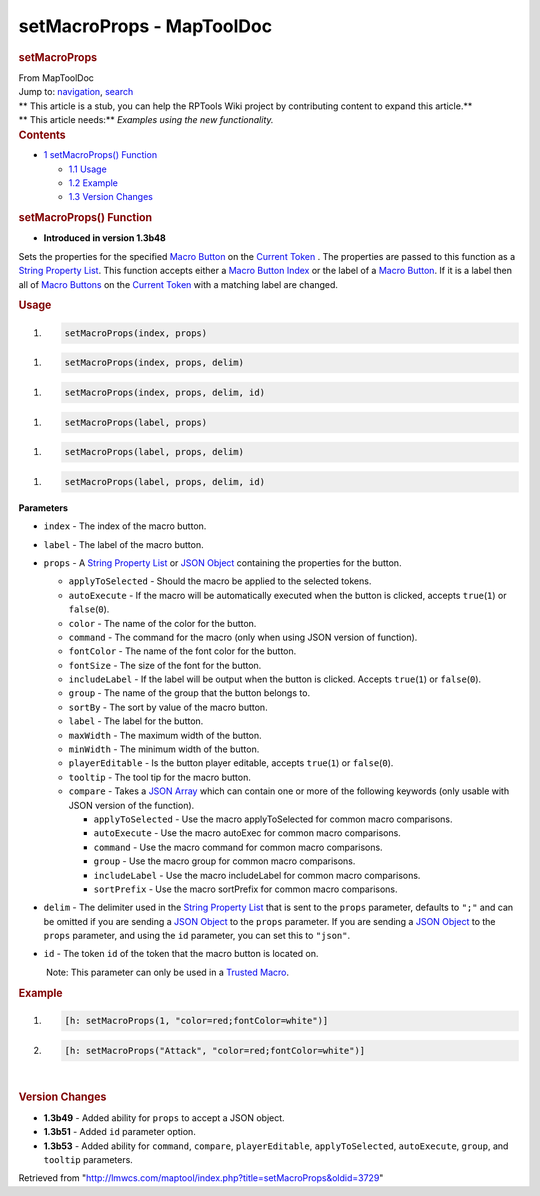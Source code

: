==========================
setMacroProps - MapToolDoc
==========================

.. contents::
   :depth: 3
..

.. container:: noprint
   :name: mw-page-base

.. container:: noprint
   :name: mw-head-base

.. container:: mw-body
   :name: content

   .. container:: mw-indicators

   .. rubric:: setMacroProps
      :name: firstHeading
      :class: firstHeading

   .. container:: mw-body-content
      :name: bodyContent

      .. container::
         :name: siteSub

         From MapToolDoc

      .. container::
         :name: contentSub

      .. container:: mw-jump
         :name: jump-to-nav

         Jump to: `navigation <#mw-head>`__, `search <#p-search>`__

      .. container:: mw-content-ltr
         :name: mw-content-text

         .. container:: template_stub

            | ** This article is a stub, you can help the RPTools Wiki
              project by contributing content to expand this article.**
            | ** This article needs:** *Examples using the new
              functionality.*

         .. container:: toc
            :name: toc

            .. container::
               :name: toctitle

               .. rubric:: Contents
                  :name: contents

            -  `1 setMacroProps()
               Function <#setMacroProps.28.29_Function>`__

               -  `1.1 Usage <#Usage>`__
               -  `1.2 Example <#Example>`__
               -  `1.3 Version Changes <#Version_Changes>`__

         .. rubric:: setMacroProps() Function
            :name: setmacroprops-function

         .. container:: template_version

            • **Introduced in version 1.3b48**

         .. container:: template_description

            Sets the properties for the specified `Macro
            Button <Token:Macro_Button>`__ on the `Current
            Token <Current_Token>`__ . The properties are
            passed to this function as a `String Property
            List <String_Property_List>`__. This function
            accepts either a `Macro Button
            Index </maptool/index.php?title=Token:Macro_Button_Index&action=edit&redlink=1>`__
            or the label of a `Macro
            Button <Token:Macro_Button>`__. If it is a
            label then all of `Macro
            Buttons <Token:Macro_Button>`__ on the
            `Current Token <Current_Token>`__ with a
            matching label are changed.

         .. rubric:: Usage
            :name: usage

         .. container:: mw-geshi mw-code mw-content-ltr

            .. container:: mtmacro source-mtmacro

               #. .. code-block:: none

                     setMacroProps(index, props)

         .. container:: mw-geshi mw-code mw-content-ltr

            .. container:: mtmacro source-mtmacro

               #. .. code-block:: none

                     setMacroProps(index, props, delim)

         .. container:: mw-geshi mw-code mw-content-ltr

            .. container:: mtmacro source-mtmacro

               #. .. code-block:: none

                     setMacroProps(index, props, delim, id)

         .. container:: mw-geshi mw-code mw-content-ltr

            .. container:: mtmacro source-mtmacro

               #. .. code-block:: none

                     setMacroProps(label, props)

         .. container:: mw-geshi mw-code mw-content-ltr

            .. container:: mtmacro source-mtmacro

               #. .. code-block:: none

                     setMacroProps(label, props, delim)

         .. container:: mw-geshi mw-code mw-content-ltr

            .. container:: mtmacro source-mtmacro

               #. .. code-block:: none

                     setMacroProps(label, props, delim, id)

         **Parameters**

         -  ``index`` - The index of the macro button.
         -  ``label`` - The label of the macro button.
         -  ``props`` - A `String Property
            List <String_Property_List>`__ or `JSON
            Object <JSON_Object>`__ containing the
            properties for the button.

            -  ``applyToSelected`` - Should the macro be applied to the
               selected tokens.
            -  ``autoExecute`` - If the macro will be automatically
               executed when the button is clicked, accepts
               ``true``\ (``1``) or ``false``\ (``0``).
            -  ``color`` - The name of the color for the button.
            -  ``command`` - The command for the macro (only when using
               JSON version of function).
            -  ``fontColor`` - The name of the font color for the
               button.
            -  ``fontSize`` - The size of the font for the button.
            -  ``includeLabel`` - If the label will be output when the
               button is clicked. Accepts ``true``\ (``1``) or
               ``false``\ (``0``).
            -  ``group`` - The name of the group that the button belongs
               to.
            -  ``sortBy`` - The sort by value of the macro button.
            -  ``label`` - The label for the button.
            -  ``maxWidth`` - The maximum width of the button.
            -  ``minWidth`` - The minimum width of the button.
            -  ``playerEditable`` - Is the button player editable,
               accepts ``true``\ (``1``) or ``false``\ (``0``).
            -  ``tooltip`` - The tool tip for the macro button.
            -  ``compare`` - Takes a `JSON
               Array <JSON_Array>`__ which can contain one
               or more of the following keywords (only usable with JSON
               version of the function).

               -  ``applyToSelected`` - Use the macro applyToSelected
                  for common macro comparisons.
               -  ``autoExecute`` - Use the macro autoExec for common
                  macro comparisons.
               -  ``command`` - Use the macro command for common macro
                  comparisons.
               -  ``group`` - Use the macro group for common macro
                  comparisons.
               -  ``includeLabel`` - Use the macro includeLabel for
                  common macro comparisons.
               -  ``sortPrefix`` - Use the macro sortPrefix for common
                  macro comparisons.

         -  ``delim`` - The delimiter used in the `String Property
            List <String_Property_List>`__ that is sent to
            the ``props`` parameter, defaults to ``";"`` and can be
            omitted if you are sending a `JSON
            Object <JSON_Object>`__ to the ``props``
            parameter. If you are sending a `JSON
            Object <JSON_Object>`__ to the ``props``
            parameter, and using the ``id`` parameter, you can set this
            to ``"json"``.
         -  ``id`` - The token ``id`` of the token that the macro button
            is located on.

            .. container:: template_trusted_param

                Note: This parameter can only be used in a `Trusted
               Macro <Trusted_Macro>`__. 

         .. rubric:: Example
            :name: example

         .. container:: template_example

            .. container:: mw-geshi mw-code mw-content-ltr

               .. container:: mtmacro source-mtmacro

                  #. .. code-block:: none

                        [h: setMacroProps(1, "color=red;fontColor=white")]

                  #. .. code-block:: none

                        [h: setMacroProps("Attack", "color=red;fontColor=white")]

         | 

         .. rubric:: Version Changes
            :name: version-changes

         .. container:: template_changes

            -  **1.3b49** - Added ability for ``props`` to accept a JSON
               object.
            -  **1.3b51** - Added ``id`` parameter option.
            -  **1.3b53** - Added ability for ``command``, ``compare``,
               ``playerEditable``, ``applyToSelected``, ``autoExecute``,
               ``group``, and ``tooltip`` parameters.

      .. container:: printfooter

         Retrieved from
         "http://lmwcs.com/maptool/index.php?title=setMacroProps&oldid=3729"

